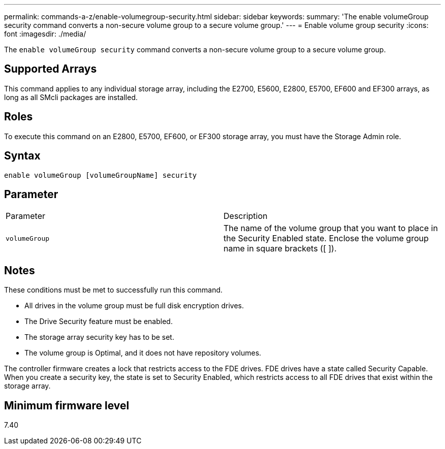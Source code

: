 ---
permalink: commands-a-z/enable-volumegroup-security.html
sidebar: sidebar
keywords: 
summary: 'The enable volumeGroup security command converts a non-secure volume group to a secure volume group.'
---
= Enable volume group security
:icons: font
:imagesdir: ./media/

[.lead]
The `enable volumeGroup security` command converts a non-secure volume group to a secure volume group.

== Supported Arrays

This command applies to any individual storage array, including the E2700, E5600, E2800, E5700, EF600 and EF300 arrays, as long as all SMcli packages are installed.

== Roles

To execute this command on an E2800, E5700, EF600, or EF300 storage array, you must have the Storage Admin role.

== Syntax

----
enable volumeGroup [volumeGroupName] security
----

== Parameter

|===
| Parameter| Description
a|
`volumeGroup`
a|
The name of the volume group that you want to place in the Security Enabled state. Enclose the volume group name in square brackets ([ ]).
|===

== Notes

These conditions must be met to successfully run this command.

* All drives in the volume group must be full disk encryption drives.
* The Drive Security feature must be enabled.
* The storage array security key has to be set.
* The volume group is Optimal, and it does not have repository volumes.

The controller firmware creates a lock that restricts access to the FDE drives. FDE drives have a state called Security Capable. When you create a security key, the state is set to Security Enabled, which restricts access to all FDE drives that exist within the storage array.

== Minimum firmware level

7.40
